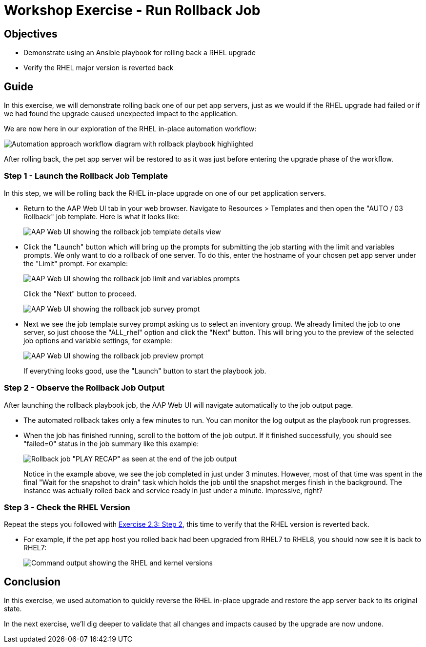 = Workshop Exercise - Run Rollback Job

== Objectives

* Demonstrate using an Ansible playbook for rolling back a RHEL upgrade
* Verify the RHEL major version is reverted back

== Guide

In this exercise, we will demonstrate rolling back one of our pet app servers, just as we would if the RHEL upgrade had failed or if we had found the upgrade caused unexpected impact to the application.

We are now here in our exploration of the RHEL in-place automation workflow:

image::ripu-workflow-hl-rollback.svg[Automation approach workflow diagram with rollback playbook highlighted]

After rolling back, the pet app server will be restored to as it was just before entering the upgrade phase of the workflow.

=== Step 1 - Launch the Rollback Job Template

In this step, we will be rolling back the RHEL in-place upgrade on one of our pet application servers.

* Return to the AAP Web UI tab in your web browser.
Navigate to Resources > Templates and then open the "AUTO / 03 Rollback" job template.
Here is what it looks like:
+
image::rollback_template.svg[AAP Web UI showing the rollback job template details view]

* Click the "Launch" button which will bring up the prompts for submitting the job starting with the limit and variables prompts.
We only want to do a rollback of one server.
To do this, enter the hostname of your chosen pet app server under the "Limit" prompt.
For example:
+
image::rollback_prompts.svg[AAP Web UI showing the rollback job limit and variables prompts]
+
Click the "Next" button to proceed.
+
image::rollback_survey.svg[AAP Web UI showing the rollback job survey prompt]

* Next we see the job template survey prompt asking us to select an inventory group.
We already limited the job to one server, so just choose the "ALL_rhel" option and click the "Next" button.
This will bring you to the preview of the selected job options and variable settings, for example:
+
image::rollback_preview.svg[AAP Web UI showing the rollback job preview prompt]
+
If everything looks good, use the "Launch" button to start the playbook job.

=== Step 2 - Observe the Rollback Job Output

After launching the rollback playbook job, the AAP Web UI will navigate automatically to the job output page.

* The automated rollback takes only a few minutes to run.
You can monitor the log output as the playbook run progresses.
* When the job has finished running, scroll to the bottom of the job output.
If it finished successfully, you should see "failed=0" status in the job summary like this example:
+
image::rollback_job_recap.svg[Rollback job "PLAY RECAP" as seen at the end of the job output]
+
Notice in the example above, we see the job completed in just under 3 minutes.
However, most of that time was spent in the final "Wait for the snapshot to drain" task which holds the job until the snapshot merges finish in the background.
The instance was actually rolled back and service ready in just under a minute.
Impressive, right?

=== Step 3 - Check the RHEL Version

Repeat the steps you followed with link:../2.3-check-upg/README.html#_step_2_verify_the_hosts_are_upgraded_to_next_rhel_version[Exercise 2.3: Step 2], this time to verify that the RHEL version is reverted back.

* For example, if the pet app host you rolled back had been upgraded from RHEL7 to RHEL8, you should now see it is back to RHEL7:
+
image::rhel_and_kernel_versions.svg[Command output showing the RHEL and kernel versions]

== Conclusion

In this exercise, we used automation to quickly reverse the RHEL in-place upgrade and restore the app server back to its original state.

In the next exercise, we'll dig deeper to validate that all changes and impacts caused by the upgrade are now undone.
